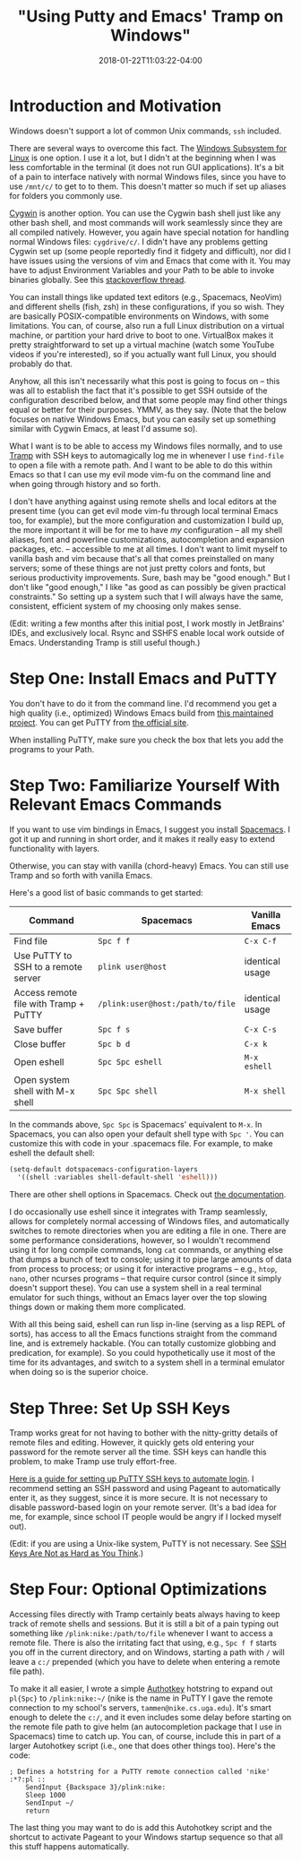 #+HUGO_BASE_DIR: ../../
#+HUGO_SECTION: posts

#+TITLE: "Using Putty and Emacs' Tramp on Windows"
#+DATE: 2018-01-22T11:03:22-04:00
#+HUGO_CATEGORIES: "Computers/Software" "Productivity/Efficiency"
#+HUGO_TAGS: "workflow" "ssh" "remote work"

* Introduction and Motivation

Windows doesn't support a lot of common Unix commands, =ssh= included.

There are several ways to overcome this fact. The [[https://docs.microsoft.com/en-us/windows/wsl/install-win10][Windows Subsystem for Linux]] is one option. I use it a lot, but I didn't at the beginning when I was less comfortable in the terminal (it does not run GUI applications). It's a bit of a pain to interface natively with normal Windows files, since you have to use =/mnt/c/= to get to to them. This doesn't matter so much if set up aliases for folders you commonly use.

[[https://cygwin.com/][Cygwin]] is another option. You can use the Cygwin bash shell just like any other bash shell, and most commands will work seamlessly since they are all compiled natively. However, you again have special notation for handling normal Windows files: =cygdrive/c/=. I didn't have any problems getting Cygwin set up (some people reportedly find it fidgety and difficult), nor did I have issues using the versions of vim and Emacs that come with it. You may have to adjust Environment Variables and your Path to be able to invoke binaries globally. See this [[https://stackoverflow.com/questions/14797194/cygwin-ls-command-not-found][stackoverflow thread]].

You can install things like updated text editors (e.g., Spacemacs, NeoVim) and different shells (fish, zsh) in these configurations, if you so wish. They are basically POSIX-compatible environments on Windows, with some limitations. You can, of course, also run a full Linux distribution on a virtual machine, or partition your hard drive to boot to one. VirtualBox makes it pretty straightforward to set up a virtual machine (watch some YouTube videos if you're interested), so if you actually want full Linux, you should probably do that.

Anyhow, all this isn't necessarily what this post is going to focus on -- this was all to establish the fact that it's possible to get SSH outside of the configuration described below, and that some people may find other things equal or better for their purposes. YMMV, as they say. (Note that the below focuses on native Windows Emacs, but you can easily set up something similar with Cygwin Emacs, at least I'd assume so).

What I want is to be able to access my Windows files normally, and to use [[https://www.Emacswiki.org/Emacs/TrampMode][Tramp]] with SSH keys to automagically log me in whenever I use =find-file= to open a file with a remote path. And I want to be able to do this within Emacs so that I can use my evil mode vim-fu on the command line and when going through history and so forth.

I don't have anything against using remote shells and local editors at the present time (you can get evil mode vim-fu through local terminal Emacs too, for example), but the more configuration and customization I build up, the more important it will be for me to have /my/ configuration -- all my shell aliases, font and powerline customizations, autocompletion and expansion packages, etc. -- accessible to me at all times. I don't want to limit myself to vanilla bash and vim because that's all that comes preinstalled on many servers; some of these things are not just pretty colors and fonts, but serious productivity improvements. Sure, bash may be "good enough." But I don't like "good enough," I like "as good as can possibly be given practical constraints." So setting up a system such that I will always have the same, consistent, efficient system of my choosing only makes sense.

(Edit: writing a few months after this initial post, I work mostly in JetBrains' IDEs, and exclusively local. Rsync and SSHFS enable local work outside of Emacs. Understanding Tramp is still useful though.)

* Step One: Install Emacs and PuTTY

You don't have to do it from the command line. I'd recommend you get a high quality (i.e., optimized) Windows Emacs build from [[https://sourceforge.net/projects/Emacsbinw64/][this maintained project]]. You can get PuTTY from [[https://www.putty.org/][the official site]].

When installing PuTTY, make sure you check the box that lets you add the programs to your Path.

* Step Two: Familiarize Yourself With Relevant Emacs Commands

If you want to use vim bindings in Emacs, I suggest you install [[https://github.com/syl20bnr/spacemacs][Spacemacs]]. I got it up and running in short order, and it makes it really easy to extend functionality with layers.

Otherwise, you can stay with vanilla (chord-heavy) Emacs. You can still use Tramp and so forth with vanilla Emacs.

Here's a good list of basic commands to get started:

| Command                                 | Spacemacs                          | Vanilla Emacs     |
|-----------------------------------------+------------------------------------+-------------------|
| Find file                               | =Spc f f=                          | =C-x C-f=         |
| Use PuTTY to SSH to a remote server     | =plink user@host=                  | identical usage   |
| Access remote file with Tramp + PuTTY   | =/plink:user@host:/path/to/file=   | identical usage   |
| Save buffer                             | =Spc f s=                          | =C-x C-s=         |
| Close buffer                            | =Spc b d=                          | =C-x k=           |
| Open eshell                             | =Spc Spc eshell=                   | =M-x eshell=      |
| Open system shell with M-x shell        | =Spc Spc shell=                    | =M-x shell=       |

In the commands above, =Spc Spc= is Spacemacs' equivalent to =M-x=. In Spacemacs, you can also open your default shell type with =Spc '=. You can customize this with code in your .spacemacs file. For example, to make eshell the default shell:

#+BEGIN_SRC lisp
    (setq-default dotspacemacs-configuration-layers
      '((shell :variables shell-default-shell 'eshell)))
#+END_SRC

There are other shell options in Spacemacs. Check out [[https://github.com/syl20bnr/spacemacs/tree/master/layers/%2Btools/shell][the documentation]].

I do occasionally use eshell since it integrates with Tramp seamlessly, allows for completely normal accessing of Windows files, and automatically switches to remote directories when you are editing a file in one. There are some performance considerations, however, so I wouldn't recommend using it for long compile commands, long =cat= commands, or anything else that dumps a bunch of text to console; using it to pipe large amounts of data from process to process; or using it for interactive programs -- e.g., =htop=, =nano=, other ncurses programs -- that require cursor control (since it simply doesn't support these). You can use a system shell in a real terminal emulator for such things, without an Emacs layer over the top slowing things down or making them more complicated.

With all this being said, eshell can run lisp in-line (serving as a lisp REPL of sorts), has access to all the Emacs functions straight from the command line, and is extremely hackable. (You can totally customize globbing and predication, for example). So you could hypothetically use it most of the time for its advantages, and switch to a system shell in a terminal emulator when doing so is the superior choice.

* Step Three: Set Up SSH Keys

Tramp works great for not having to bother with the nitty-gritty details of remote files and editing. However, it quickly gets old entering your password for the remote server all the time. SSH keys can handle this problem, to make Tramp use truly effort-free.

[[https://www.howtoforge.com/ssh_key_based_logins_putty][Here is a guide for setting up PuTTY SSH keys to automate login]]. I recommend setting an SSH password and using Pageant to automatically enter it, as they suggest, since it is more secure. It is not necessary to disable password-based login on your remote server. (It's a bad idea for me, for example, since school IT people would be angry if I locked myself out).

(Edit: if you are using a Unix-like system, PuTTY is not necessary. See [[https://www.steventammen.com/posts/ssh-keys-are-not-as-hard-as-you-think/][SSH Keys Are Not as Hard as You Think]].)

* Step Four: Optional Optimizations

Accessing files directly with Tramp certainly beats always having to keep track of remote shells and sessions. But it is still a bit of a pain typing out something like =/plink:nike:/path/to/file= whenever I want to access a remote file. There is also the irritating fact that using, e.g., =Spc f f= starts you off in the current directory, and on Windows, starting a path with =/= will leave a =c:/= prepended (which you have to delete when entering a remote file path).

To make it all easier, I wrote a simple [[https://www.autohotkey.com/][Authotkey]] hotstring to expand out =pl{Spc}= to =/plink:nike:~/= (nike is the name in PuTTY I gave the remote connection to my school's servers, =tammen@nike.cs.uga.edu=). It's smart enough to delete the =c:/=, and it even includes some delay before starting on the remote file path to give helm (an autocompletion package that I use in Spacemacs) time to catch up. You can, of course, include this in part of a larger Autohotkey script (i.e., one that does other things too). Here's the code:

#+BEGIN_SRC autohotkey
; Defines a hotstring for a PuTTY remote connection called 'nike'
:*?:pl ::
    SendInput {Backspace 3}/plink:nike:
    Sleep 1000
    SendInput ~/
    return
#+END_SRC

The last thing you may want to do is add this Autohotkey script and the shortcut to activate Pageant to your Windows startup sequence so that all this stuff happens automatically.

